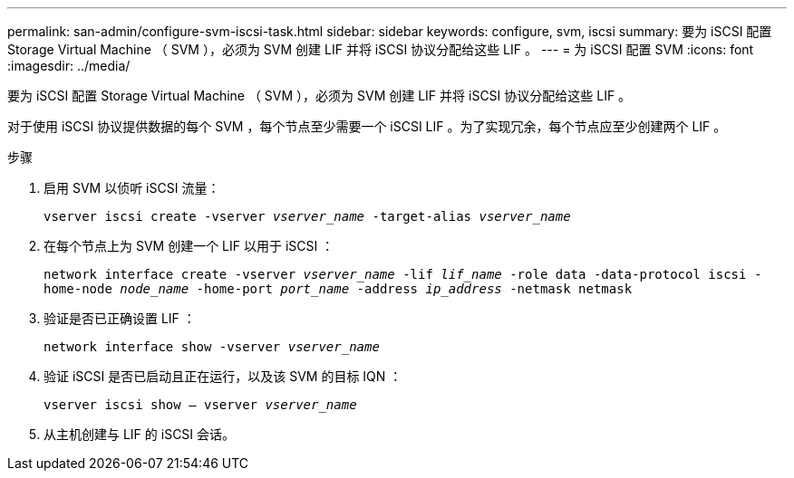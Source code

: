 ---
permalink: san-admin/configure-svm-iscsi-task.html 
sidebar: sidebar 
keywords: configure, svm, iscsi 
summary: 要为 iSCSI 配置 Storage Virtual Machine （ SVM ），必须为 SVM 创建 LIF 并将 iSCSI 协议分配给这些 LIF 。 
---
= 为 iSCSI 配置 SVM
:icons: font
:imagesdir: ../media/


[role="lead"]
要为 iSCSI 配置 Storage Virtual Machine （ SVM ），必须为 SVM 创建 LIF 并将 iSCSI 协议分配给这些 LIF 。

对于使用 iSCSI 协议提供数据的每个 SVM ，每个节点至少需要一个 iSCSI LIF 。为了实现冗余，每个节点应至少创建两个 LIF 。

.步骤
. 启用 SVM 以侦听 iSCSI 流量：
+
`vserver iscsi create -vserver _vserver_name_ -target-alias _vserver_name_`

. 在每个节点上为 SVM 创建一个 LIF 以用于 iSCSI ：
+
`network interface create -vserver _vserver_name_ -lif _lif_name_ -role data -data-protocol iscsi -home-node _node_name_ -home-port _port_name_ -address _ip_address_ -netmask netmask`

. 验证是否已正确设置 LIF ：
+
`network interface show -vserver _vserver_name_`

. 验证 iSCSI 是否已启动且正在运行，以及该 SVM 的目标 IQN ：
+
`vserver iscsi show – vserver _vserver_name_`

. 从主机创建与 LIF 的 iSCSI 会话。


